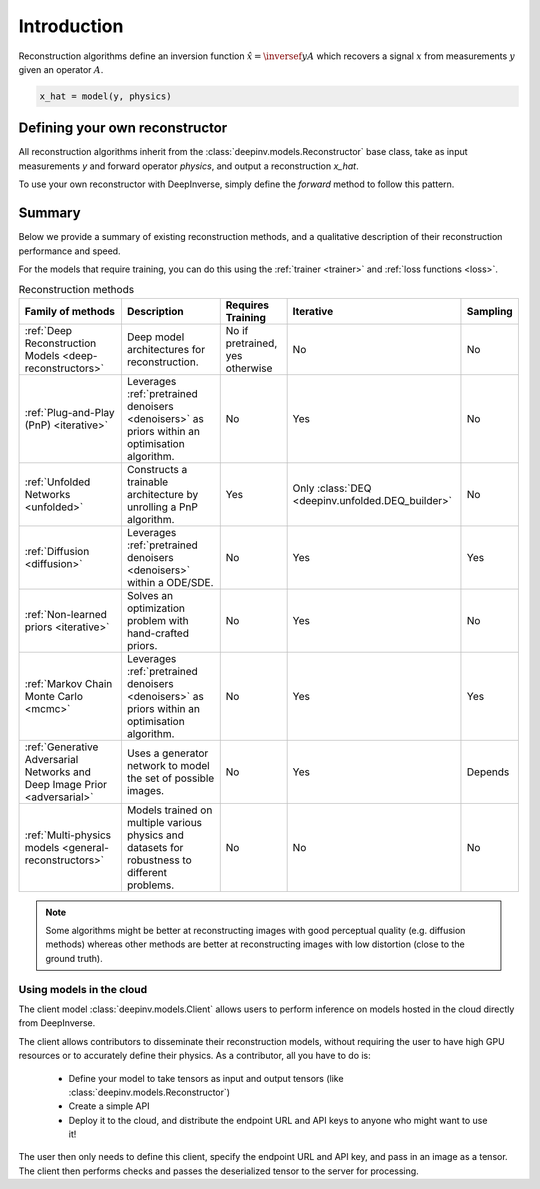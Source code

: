 .. _reconstructors:

Introduction
------------
Reconstruction algorithms define an inversion function :math:`\hat{x}=\inversef{y}{A}`
which recovers a signal :math:`x` from measurements :math:`y` given an operator :math:`A`.

.. code-block::

  x_hat = model(y, physics)

.. seealso::
  
  See :ref:`pretrained reconstructors <pretrained-models>` for ready-to-use pretrained reconstruction algorithms
  that you can use to reconstruct images in one line.

Defining your own reconstructor
~~~~~~~~~~~~~~~~~~~~~~~~~~~~~~~

All reconstruction algorithms inherit from the
:class:`deepinv.models.Reconstructor` base class, take as input measurements `y`
and forward operator `physics`, and output a reconstruction `x_hat`.

To use your own reconstructor with DeepInverse, simply define the `forward` method to follow this pattern.

Summary
~~~~~~~

Below we provide a summary of existing reconstruction methods, and a qualitative
description of their reconstruction performance and speed.

For the models that require training, you can do this using the :ref:`trainer <trainer>` and :ref:`loss functions <loss>`.

.. list-table:: Reconstruction methods
   :header-rows: 1

   * - **Family of methods**
     - **Description**
     - **Requires Training**
     - **Iterative**
     - **Sampling**
   * - :ref:`Deep Reconstruction Models <deep-reconstructors>`
     - Deep model architectures for reconstruction.
     - No if pretrained, yes otherwise
     - No
     - No
   * - :ref:`Plug-and-Play (PnP) <iterative>`
     - Leverages :ref:`pretrained denoisers <denoisers>` as priors within an optimisation algorithm.
     - No
     - Yes
     - No
   * - :ref:`Unfolded Networks <unfolded>`
     - Constructs a trainable architecture by unrolling a PnP algorithm.
     - Yes
     - Only :class:`DEQ <deepinv.unfolded.DEQ_builder>`
     - No
   * - :ref:`Diffusion <diffusion>`
     - Leverages :ref:`pretrained denoisers <denoisers>` within a ODE/SDE.
     - No
     - Yes
     - Yes
   * - :ref:`Non-learned priors <iterative>`
     - Solves an optimization problem with hand-crafted priors.
     - No
     - Yes
     - No
   * - :ref:`Markov Chain Monte Carlo <mcmc>`
     - Leverages :ref:`pretrained denoisers <denoisers>` as priors within an optimisation algorithm.
     - No
     - Yes
     - Yes
   * - :ref:`Generative Adversarial Networks and Deep Image Prior  <adversarial>`
     - Uses a generator network to model the set of possible images.
     - No
     - Yes
     - Depends
   * - :ref:`Multi-physics models <general-reconstructors>`
     - Models trained on multiple various physics and datasets for robustness to different problems.
     - No
     - No
     - No

.. note::

        Some algorithms might be better at reconstructing images with good perceptual quality (e.g. diffusion methods)
        whereas other methods are better at reconstructing images with low distortion (close to the ground truth).

Using models in the cloud
^^^^^^^^^^^^^^^^^^^^^^^^^

The client model :class:`deepinv.models.Client` allows users to perform inference on models hosted in the cloud directly from DeepInverse.

The client allows contributors to disseminate their reconstruction models, without requiring the user to have high GPU resources
or to accurately define their physics. As a contributor, all you have to do is:

  * Define your model to take tensors as input and output tensors (like :class:`deepinv.models.Reconstructor`)
  * Create a simple API
  * Deploy it to the cloud, and distribute the endpoint URL and API keys to anyone who might want to use it!

The user then only needs to define this client, specify the endpoint URL and API key, and pass in an image as a tensor.
The client then performs checks and passes the deserialized tensor to the server for processing.